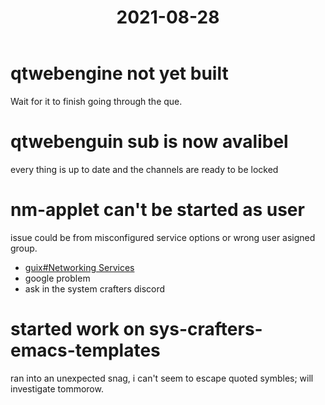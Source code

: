 :PROPERTIES:
:ID:       d4982474-c7e3-4d42-9feb-6e584cb31d6e
:END:
#+title: 2021-08-28
* qtwebengine not yet built
Wait for it to finish going through the que.
* qtwebenguin sub is now avalibel
every thing is up to date and the channels are ready to be locked
* nm-applet can't be started as user
issue could be from misconfigured service options or wrong user asigned group.
- [[info:guix#Networking Services][guix#Networking Services]]
- google problem
- ask in the system crafters discord
* started work on sys-crafters-emacs-templates
ran into an unexpected snag, i can't seem to escape quoted symbles; will investigate tommorow.
